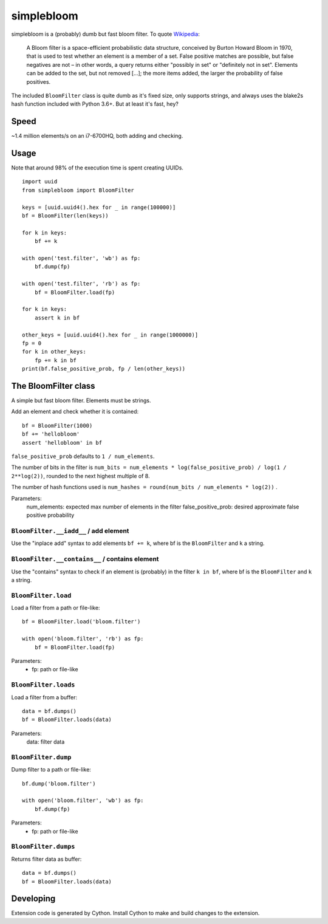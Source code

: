 simplebloom
===========

simplebloom is a (probably) dumb but fast bloom filter.
To quote `Wikipedia <https://en.wikipedia.org/wiki/Bloom_filter>`_:

    A Bloom filter is a space-efficient probabilistic data structure,
    conceived by Burton Howard Bloom in 1970, that is used to test
    whether an element is a member of a set.
    False positive matches are possible, but false negatives are not
    – in other words, a query returns either "possibly in set" or
    "definitely not in set".
    Elements can be added to the set, but not removed [...];
    the more items added, the larger the probability of false positives.

The included ``BloomFilter`` class is quite dumb as it's fixed size,
only supports strings, and always uses the blake2s hash function included
with Python 3.6+.
But at least it's fast, hey?


Speed
-----

~1.4 million elements/s on an i7-6700HQ, both adding and checking.


Usage
-----

Note that around 98% of the execution time is spent creating UUIDs.

::

    import uuid
    from simplebloom import BloomFilter

    keys = [uuid.uuid4().hex for _ in range(100000)]
    bf = BloomFilter(len(keys))

    for k in keys:
        bf += k

    with open('test.filter', 'wb') as fp:
        bf.dump(fp)

    with open('test.filter', 'rb') as fp:
        bf = BloomFilter.load(fp)

    for k in keys:
        assert k in bf

    other_keys = [uuid.uuid4().hex for _ in range(1000000)]
    fp = 0
    for k in other_keys:
        fp += k in bf
    print(bf.false_positive_prob, fp / len(other_keys))


The BloomFilter class
---------------------

A simple but fast bloom filter.
Elements must be strings.

Add an element and check whether it is contained::

    bf = BloomFilter(1000)
    bf += 'hellobloom'
    assert 'hellobloom' in bf

``false_positive_prob`` defaults to ``1 / num_elements``.

The number of bits in the filter is
``num_bits = num_elements * log(false_positive_prob) / log(1 / 2**log(2))``,
rounded to the next highest multiple of 8.

The number of hash functions used is
``num_hashes = round(num_bits / num_elements * log(2))`` .

Parameters:
    num_elements: expected max number of elements in the filter
    false_positive_prob: desired approximate false positive probability


``BloomFilter.__iadd__`` / add element
~~~~~~~~~~~~~~~~~~~~~~~~~~~~~~~~~~~~~~

Use the "inplace add" syntax to add elements ``bf += k``,
where bf is the ``BloomFilter`` and ``k`` a string.


``BloomFilter.__contains__`` / contains element
~~~~~~~~~~~~~~~~~~~~~~~~~~~~~~~~~~~~~~~~~~~~~~~

Use the "contains" syntax to check if an element is (probably)
in the filter ``k in bf``,
where bf is the ``BloomFilter`` and ``k`` a string.


``BloomFilter.load``
~~~~~~~~~~~~~~~~~~~~

Load a filter from a path or file-like::

    bf = BloomFilter.load('bloom.filter')

    with open('bloom.filter', 'rb') as fp:
        bf = BloomFilter.load(fp)

Parameters:
    - fp: path or file-like


``BloomFilter.loads``
~~~~~~~~~~~~~~~~~~~~~

Load a filter from a buffer::

    data = bf.dumps()
    bf = BloomFilter.loads(data)

Parameters:
    data: filter data


``BloomFilter.dump``
~~~~~~~~~~~~~~~~~~~~

Dump filter to a path or file-like::

    bf.dump('bloom.filter')

    with open('bloom.filter', 'wb') as fp:
        bf.dump(fp)

Parameters:
    - fp: path or file-like


``BloomFilter.dumps``
~~~~~~~~~~~~~~~~~~~~~

Returns filter data as buffer::

    data = bf.dumps()
    bf = BloomFilter.loads(data)


Developing
----------

Extension code is generated by Cython.
Install Cython to make and build changes to the extension.

